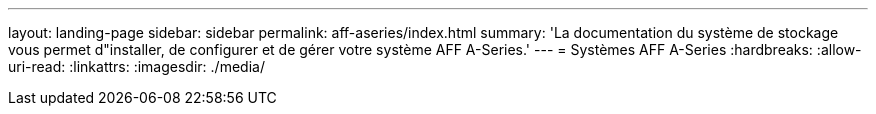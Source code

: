---
layout: landing-page 
sidebar: sidebar 
permalink: aff-aseries/index.html 
summary: 'La documentation du système de stockage vous permet d"installer, de configurer et de gérer votre système AFF A-Series.' 
---
= Systèmes AFF A-Series
:hardbreaks:
:allow-uri-read: 
:linkattrs: 
:imagesdir: ./media/


